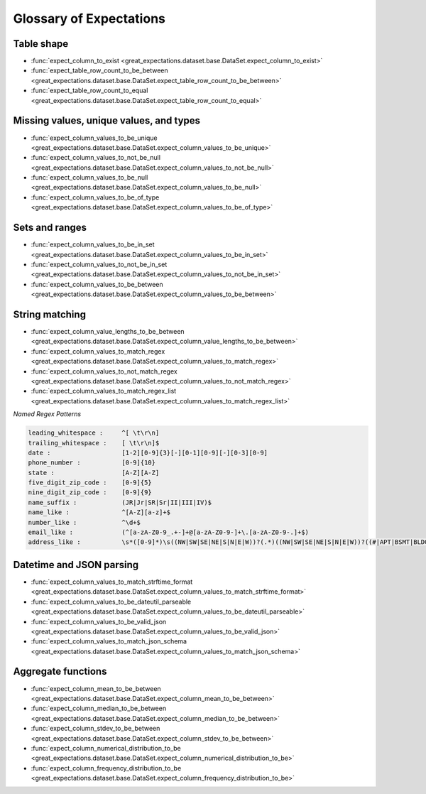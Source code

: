 .. _glossary:

================================================================================
Glossary of Expectations
================================================================================

Table shape
--------------------------------------------------------------------------------

* :func:`expect_column_to_exist <great_expectations.dataset.base.DataSet.expect_column_to_exist>`
* :func:`expect_table_row_count_to_be_between <great_expectations.dataset.base.DataSet.expect_table_row_count_to_be_between>`
* :func:`expect_table_row_count_to_equal <great_expectations.dataset.base.DataSet.expect_table_row_count_to_equal>`

Missing values, unique values, and types
--------------------------------------------------------------------------------

* :func:`expect_column_values_to_be_unique <great_expectations.dataset.base.DataSet.expect_column_values_to_be_unique>`
* :func:`expect_column_values_to_not_be_null <great_expectations.dataset.base.DataSet.expect_column_values_to_not_be_null>`
* :func:`expect_column_values_to_be_null <great_expectations.dataset.base.DataSet.expect_column_values_to_be_null>`
* :func:`expect_column_values_to_be_of_type <great_expectations.dataset.base.DataSet.expect_column_values_to_be_of_type>`

Sets and ranges
--------------------------------------------------------------------------------

* :func:`expect_column_values_to_be_in_set <great_expectations.dataset.base.DataSet.expect_column_values_to_be_in_set>`
* :func:`expect_column_values_to_not_be_in_set <great_expectations.dataset.base.DataSet.expect_column_values_to_not_be_in_set>`
* :func:`expect_column_values_to_be_between <great_expectations.dataset.base.DataSet.expect_column_values_to_be_between>`

String matching
--------------------------------------------------------------------------------

* :func:`expect_column_value_lengths_to_be_between <great_expectations.dataset.base.DataSet.expect_column_value_lengths_to_be_between>`
* :func:`expect_column_values_to_match_regex <great_expectations.dataset.base.DataSet.expect_column_values_to_match_regex>`
* :func:`expect_column_values_to_not_match_regex <great_expectations.dataset.base.DataSet.expect_column_values_to_not_match_regex>`
* :func:`expect_column_values_to_match_regex_list <great_expectations.dataset.base.DataSet.expect_column_values_to_match_regex_list>`

*Named Regex Patterns*

.. code-block:: bash

	leading_whitespace :     ^[ \t\r\n]
	trailing_whitespace :    [ \t\r\n]$
	date :                   [1-2][0-9]{3}[-][0-1][0-9][-][0-3][0-9]
	phone_number :           [0-9]{10}
	state :                  [A-Z][A-Z]
	five_digit_zip_code :    [0-9]{5}
	nine_digit_zip_code :    [0-9]{9}
	name_suffix :            (JR|Jr|SR|Sr|II|III|IV)$
	name_like :              ^[A-Z][a-z]+$
	number_like :            ^\d+$
	email_like :             (^[a-zA-Z0-9_.+-]+@[a-zA-Z0-9-]+\.[a-zA-Z0-9-.]+$)
	address_like :           \s*([0-9]*)\s((NW|SW|SE|NE|S|N|E|W))?(.*)((NW|SW|SE|NE|S|N|E|W))?((#|APT|BSMT|BLDG|DEPT|FL|FRNT|HNGR|KEY|LBBY|LOT|LOWR|OFC|PH|PIER|REAR|RM|SIDE|SLIP|SPC|STOP|STE|TRLR|UNIT|UPPR|\,)[^,]*)(\,)([\s\w]*)\n

Datetime and JSON parsing
--------------------------------------------------------------------------------
* :func:`expect_column_values_to_match_strftime_format <great_expectations.dataset.base.DataSet.expect_column_values_to_match_strftime_format>`
* :func:`expect_column_values_to_be_dateutil_parseable <great_expectations.dataset.base.DataSet.expect_column_values_to_be_dateutil_parseable>`
* :func:`expect_column_values_to_be_valid_json <great_expectations.dataset.base.DataSet.expect_column_values_to_be_valid_json>`
* :func:`expect_column_values_to_match_json_schema <great_expectations.dataset.base.DataSet.expect_column_values_to_match_json_schema>`

Aggregate functions
--------------------------------------------------------------------------------
* :func:`expect_column_mean_to_be_between <great_expectations.dataset.base.DataSet.expect_column_mean_to_be_between>`
* :func:`expect_column_median_to_be_between <great_expectations.dataset.base.DataSet.expect_column_median_to_be_between>`
* :func:`expect_column_stdev_to_be_between <great_expectations.dataset.base.DataSet.expect_column_stdev_to_be_between>`
* :func:`expect_column_numerical_distribution_to_be <great_expectations.dataset.base.DataSet.expect_column_numerical_distribution_to_be>`
* :func:`expect_column_frequency_distribution_to_be <great_expectations.dataset.base.DataSet.expect_column_frequency_distribution_to_be>`

